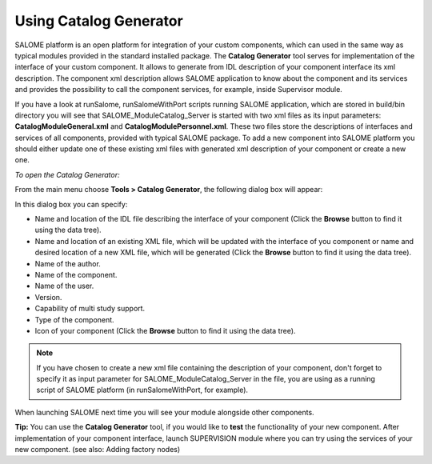 .. _using_catalog_generator_page: 

***********************
Using Catalog Generator
***********************

SALOME platform is an open platform for
integration of your custom components, which can used in the same way
as typical modules provided in the standard installed package. The
**Catalog Generator** tool serves for implementation of the interface of
your custom component. It allows to generate from IDL description of
your component interface its xml description.  The component xml
description allows SALOME application to know about the component and
its services and provides the possibility to call the component
services, for example, inside Supervisor module.

If you have a look at runSalome,
runSalomeWithPort scripts running SALOME application, which are stored
in build/bin directory you will see that SALOME_ModuleCatalog_Server
is started with two xml files as its input parameters:
**CatalogModuleGeneral.xml** and **CatalogModulePersonnel.xml**. These two
files store the descriptions of interfaces and services of all
components, provided with typical SALOME package. To add a new
component into SALOME platform you should either update one of these
existing xml files with generated xml description of your component or
create a new one.

*To open the Catalog Generator:*

From the main menu choose **Tools > Catalog Generator**, the following
dialog box will appear:

.. image:: ../images/cataloggenerator.png
	:align: center

In this dialog box you can specify:

* Name and location of the IDL file describing the interface of your component (Click the **Browse** button to find it using the data tree).
* Name and location of an existing XML file, which will be updated with the interface of you component or name and desired location of a new XML file, which will be generated (Click the **Browse** button to find it using the data tree).
* Name of the author.
* Name of the component.
* Name of the user.
* Version.
* Capability of multi study support.
* Type of the component.
* Icon of your component (Click the **Browse** button to find it using the data tree).


.. note:: 
	If you have chosen to create a new xml file containing the description of your component, don't forget to specify it as input parameter for SALOME_ModuleCatalog_Server in the file, you are using as a running script of SALOME platform (in runSalomeWithPort, for example).

When launching SALOME next time you will see your module alongside other components.

**Tip:** You can use the **Catalog Generator** tool, if you would like to 
**test** the functionality of your new component. After implementation of
your component interface, launch SUPERVISION module where you can try
using the services of your new component. (see also: Adding factory
nodes)


